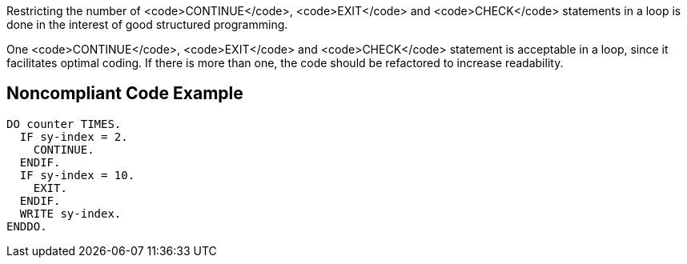 Restricting the number of <code>CONTINUE</code>, <code>EXIT</code> and <code>CHECK</code> statements in a loop is done in the interest of good structured programming.

One <code>CONTINUE</code>, <code>EXIT</code> and <code>CHECK</code> statement is acceptable in a loop, since it facilitates optimal coding. If there is more than one, the code should be refactored to increase readability.

== Noncompliant Code Example

----
DO counter TIMES.
  IF sy-index = 2.
    CONTINUE.
  ENDIF.
  IF sy-index = 10.
    EXIT.
  ENDIF.
  WRITE sy-index.
ENDDO.
----
